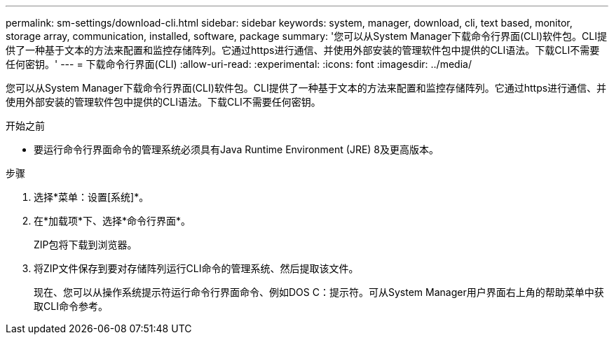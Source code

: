 ---
permalink: sm-settings/download-cli.html 
sidebar: sidebar 
keywords: system, manager, download, cli, text based, monitor, storage array, communication, installed, software, package 
summary: '您可以从System Manager下载命令行界面(CLI)软件包。CLI提供了一种基于文本的方法来配置和监控存储阵列。它通过https进行通信、并使用外部安装的管理软件包中提供的CLI语法。下载CLI不需要任何密钥。' 
---
= 下载命令行界面(CLI)
:allow-uri-read: 
:experimental: 
:icons: font
:imagesdir: ../media/


[role="lead"]
您可以从System Manager下载命令行界面(CLI)软件包。CLI提供了一种基于文本的方法来配置和监控存储阵列。它通过https进行通信、并使用外部安装的管理软件包中提供的CLI语法。下载CLI不需要任何密钥。

.开始之前
* 要运行命令行界面命令的管理系统必须具有Java Runtime Environment (JRE) 8及更高版本。


.步骤
. 选择*菜单：设置[系统]*。
. 在*加载项*下、选择*命令行界面*。
+
ZIP包将下载到浏览器。

. 将ZIP文件保存到要对存储阵列运行CLI命令的管理系统、然后提取该文件。
+
现在、您可以从操作系统提示符运行命令行界面命令、例如DOS C：提示符。可从System Manager用户界面右上角的帮助菜单中获取CLI命令参考。


